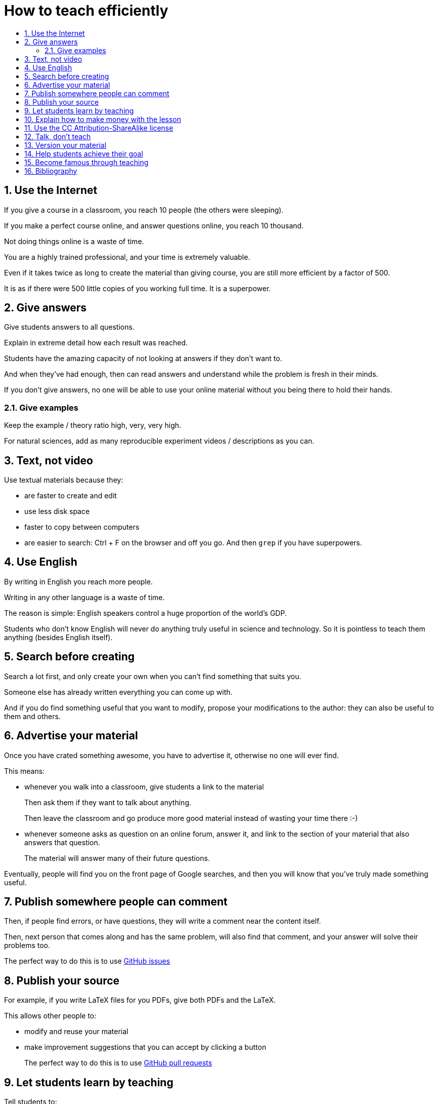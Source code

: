 = How to teach efficiently
:toc:
:toc-title:
:toclevels: 5
:numbered:

== Use the Internet

If you give a course in a classroom, you reach 10 people (the others were sleeping).

If you make a perfect course online, and answer questions online, you reach 10 thousand.

Not doing things online is a waste of time.

You are a highly trained professional, and your time is extremely valuable.

Even if it takes twice as long to create the material than giving course, you are still more efficient by a factor of 500.

It is as if there were 500 little copies of you working full time. It is a superpower.

== Give answers

Give students answers to all questions.

Explain in extreme detail how each result was reached.

Students have the amazing capacity of not looking at answers if they don't want to.

And when they've had enough, then can read answers and understand while the problem is fresh in their minds.

If you don't give answers, no one will be able to use your online material without you being there to hold their hands.

=== Give examples

Keep the example / theory ratio high, very, very high.

For natural sciences, add as many reproducible experiment videos / descriptions as you can.

== Text, not video

Use textual materials because they:

- are faster to create and edit
- use less disk space
- faster to copy between computers
- are easier to search: Ctrl + F on the browser and off you go. And then `grep` if you have superpowers.

== Use English

By writing in English you reach more people.

Writing in any other language is a waste of time.

The reason is simple: English speakers control a huge proportion of the world's GDP.

Students who don't know English will never do anything truly useful in science and technology. So it is pointless to teach them anything (besides English itself).

== Search before creating

Search a lot first, and only create your own when you can't find something that suits you.

Someone else has already written everything you can come up with.

And if you do find something useful that you want to modify, propose your modifications to the author: they can also be useful to them and others.

== Advertise your material

Once you have crated something awesome, you have to advertise it, otherwise no one will ever find.

This means:

- whenever you walk into a classroom, give students a link to the material
+
Then ask them if they want to talk about anything.
+
Then leave the classroom and go produce more good material instead of wasting your time there :-)
- whenever someone asks as question on an online forum, answer it, and link to the section of your material that also answers that question.
+
The material will answer many of their future questions.

Eventually, people will find you on the front page of Google searches, and then you will know that you've truly made something useful.

== Publish somewhere people can comment

Then, if people find errors, or have questions, they will write a comment near the content itself.

Then, next person that comes along and has the same problem, will also find that comment, and your answer will solve their problems too.

The perfect way to do this is to use https://github.com/cirosantilli/how-to-teach-efficiently/issues[GitHub issues]

== Publish your source

For example, if you write LaTeX files for you PDFs, give both PDFs and the LaTeX.

This allows other people to:

- modify and reuse your material
- make improvement suggestions that you can accept by clicking a button
+
The perfect way to do this is to use https://help.github.com/articles/about-pull-requests/[GitHub pull requests]

== Let students learn by teaching

Tell students to:

- make suggestions to the course material themselves. Review their suggestions, and accept the best ones.
- answer the questions of other students on your online forum. Let them work instead of you.

Praise those that do this very highly, and give them better grades if you have that superpower.

== Explain how to make money with the lesson

People will be more interested if they see how the stuff they are learning is useful.

Useful 99% of the time means you can make money with it.

And if it can't money, there is only one other thing people crave: beauty. Show them the beauty of the subject.

== Use the CC Attribution-ShareAlike license

https://creativecommons.org/licenses/by-sa/2.5/

This way people have to link back to you, which makes you more famous.

And they can't steal your material without giving anything back.

This is what Wikipedia and Stack Exchange use.

== Talk, don't teach

When you do get face to face time with students, don't teach.

Everything you want to teach is already online.

And if it is not, then you are <<use-the-internet,wasting your time saying it face-to-face instead of creating such online resource>>

The only goal of meeting students is talking to them individually or in small groups to:

- understand what they feel
- transmit your passion for the subject

and letting them do the same amongst themselves.

If you talk to a large group, you will only reach / understand a very small percentage of the group, so your time is wasted.

It is better to deeply understand what 25% of the students feel and adapt the course material, than to talk to everyone at once, and have only 5% understand anything.

== Version your material

Whenever you make a change to your material, people should still be able to access the previous version.

Maybe there was something in the previous version that they needed, and you just removed.

Git + GitHub is the perfect way to do versioning.

== Help students achieve their goal

Don't teach.

Your material is useless.

Ask students what they want to do, and help them achieve that goal.

If they don't know what to do, give suggestions of interesting things they could do.

Once they have a goal, help them learn everything that is needed to achieve that goal: https://en.wikipedia.org/wiki/Backward_design

If those things happen to be what you know, great, teach them.

Otherwise, and this is much more likely, help them find the information that they need.

== Become famous through teaching

There is only one thing that can truly motivate you to make good materials: becoming famous.

Strive for that. Make good materials. Publish them. Get good reviews. Loop.

This generates a virtuous loop, which makes you produce better and better material.

== Bibliography

People who want to change education as well:

- http://settheory.net/academic-system
